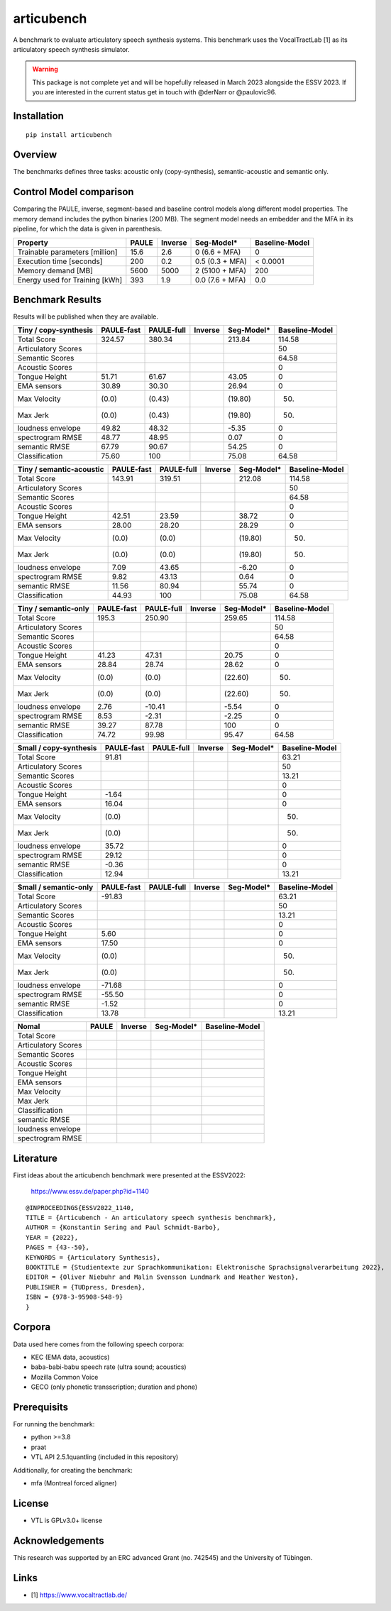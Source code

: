 articubench
===========

.. image:: https://zenodo.org/badge/doi/10.5281/zenodo.7252253.svg
   :target: https://zenodo.org/record/7252253

A benchmark to evaluate articulatory speech synthesis systems. This benchmark
uses the VocalTractLab [1] as its articulatory speech synthesis simulator.

.. warning::

   This package is not complete yet and will be hopefully released in March
   2023 alongside the ESSV 2023.  If you are interested in the current status
   get in touch with @derNarr or @paulovic96.


Installation
------------

::

    pip install articubench


Overview
--------

.. image:: https://raw.githubusercontent.com/quantling/articubench/main/docs/figure/articubench_overview.png
  :width: 800
  :alt: Box and arrow overview of the data flow and tasks of the articubench benchmark.

The benchmarks defines three tasks: acoustic only (copy-synthesis), semantic-acoustic and
semantic only.

Control Model comparison
------------------------
Comparing the PAULE, inverse, segment-based and baseline control models along
different model properties. The memory demand includes the python binaries (200
MB). The segment model needs an embedder and the MFA in its pipeline, for which
the data is given in parenthesis.

==============================  =====  =======  ===============  ==============
Property                        PAULE  Inverse  Seg-Model*       Baseline-Model
==============================  =====  =======  ===============  ==============
Trainable parameters [million]  15.6   2.6      0 (6.6 + MFA)    0
Execution time [seconds]        200    0.2      0.5 (0.3 + MFA)  < 0.0001
Memory demand [MB]              5600   5000     2 (5100 + MFA)   200
Energy used for Training [kWh]  393    1.9      0.0 (7.6 + MFA)  0.0
==============================  =====  =======  ===============  ==============


Benchmark Results
-----------------
Results will be published when they are available.

========================  ==========  ==========  =======  ===============  ==============
Tiny / copy-synthesis     PAULE-fast  PAULE-full  Inverse  Seg-Model*       Baseline-Model
========================  ==========  ==========  =======  ===============  ==============
Total Score               324.57      380.34               213.84           114.58
Articulatory Scores                                                         50
Semantic Scores                                                             64.58
Acoustic Scores                                                             0
Tongue Height             51.71       61.67                43.05            0
EMA sensors               30.89       30.30                26.94            0
Max Velocity              (0.0)       (0.43)               (19.80)          (50)
Max Jerk                  (0.0)       (0.43)               (19.80)          (50)
loudness envelope         49.82       48.32                -5.35            0
spectrogram RMSE          48.77       48.95                0.07             0
semantic RMSE             67.79       90.67                54.25            0
Classification            75.60       100                  75.08            64.58
========================  ==========  ==========  =======  ===============  ==============

========================  ==========  ==========  =======  ===============  ==============
Tiny / semantic-acoustic  PAULE-fast  PAULE-full  Inverse  Seg-Model*       Baseline-Model
========================  ==========  ==========  =======  ===============  ==============
Total Score               143.91      319.51               212.08           114.58
Articulatory Scores                                                         50
Semantic Scores                                                             64.58
Acoustic Scores                                                             0
Tongue Height             42.51       23.59                38.72            0
EMA sensors               28.00       28.20                28.29            0
Max Velocity              (0.0)       (0.0)                (19.80)          (50)
Max Jerk                  (0.0)       (0.0)                (19.80)          (50)
loudness envelope         7.09        43.65                -6.20            0
spectrogram RMSE          9.82        43.13                0.64             0
semantic RMSE             11.56       80.94                55.74            0
Classification            44.93       100                  75.08            64.58
========================  ==========  ==========  =======  ===============  ==============

========================  ==========  ==========  =======  ===============  ==============
Tiny / semantic-only      PAULE-fast  PAULE-full  Inverse  Seg-Model*       Baseline-Model
========================  ==========  ==========  =======  ===============  ==============
Total Score               195.3       250.90               259.65           114.58
Articulatory Scores                                                         50
Semantic Scores                                                             64.58
Acoustic Scores                                                             0
Tongue Height             41.23       47.31                20.75            0
EMA sensors               28.84       28.74                28.62            0
Max Velocity              (0.0)       (0.0)                (22.60)          (50)
Max Jerk                  (0.0)       (0.0)                (22.60)          (50)
loudness envelope         2.76        -10.41               -5.54            0
spectrogram RMSE          8.53        -2.31                -2.25            0
semantic RMSE             39.27       87.78                100              0
Classification            74.72       99.98                95.47            64.58
========================  ==========  ==========  =======  ===============  ==============


========================  ==========  ==========  =======  ===============  ==============
Small / copy-synthesis    PAULE-fast  PAULE-full  Inverse  Seg-Model*       Baseline-Model
========================  ==========  ==========  =======  ===============  ==============
Total Score               91.81                                             63.21
Articulatory Scores                                                         50
Semantic Scores                                                             13.21
Acoustic Scores                                                             0
Tongue Height             -1.64                                             0
EMA sensors               16.04                                             0
Max Velocity              (0.0)                                             (50)
Max Jerk                  (0.0)                                             (50)
loudness envelope         35.72                                             0
spectrogram RMSE          29.12                                             0
semantic RMSE             -0.36                                             0
Classification            12.94                                             13.21
========================  ==========  ==========  =======  ===============  ==============

========================  ==========  ==========  =======  ===============  ==============
Small / semantic-acoustic PAULE-fast  PAULE-full  Inverse  Seg-Model*       Baseline-Model
========================  ==========  ==========  =======  ===============  ==============
Total Score               -44.96                                            63.21
Articulatory Scores                                                         50
Semantic Scores                                                             13.21
Acoustic Scores                                                             0
Tongue Height             5.77                                              0
EMA sensors               17.49                                             0
Max Velocity              (0.0)                                             (50)
Max Jerk                  (0.0)                                             (50)
loudness envelope         -44.94                                            0
spectrogram RMSE          -32.30                                            0
semantic RMSE             -3.47                                             0
Classification            12.49                                             13.21
========================  ==========  ==========  =======  ===============  ==============

========================  ==========  ==========  =======  ===============  ==============
Small / semantic-only     PAULE-fast  PAULE-full  Inverse  Seg-Model*       Baseline-Model
========================  ==========  ==========  =======  ===============  ==============
Total Score               -91.83                                            63.21
Articulatory Scores                                                         50
Semantic Scores                                                             13.21
Acoustic Scores                                                             0
Tongue Height             5.60                                              0
EMA sensors               17.50                                             0
Max Velocity              (0.0)                                             (50)
Max Jerk                  (0.0)                                             (50)
loudness envelope         -71.68                                            0
spectrogram RMSE          -55.50                                            0
semantic RMSE             -1.52                                             0
Classification            13.78                                             13.21
========================  ==========  ==========  =======  ===============  ==============

===================  =====  =======  ===============  ==============
Nomal                PAULE  Inverse  Seg-Model*       Baseline-Model
===================  =====  =======  ===============  ==============
Total Score
Articulatory Scores  
Semantic Scores
Acoustic Scores
Tongue Height
EMA sensors
Max Velocity
Max Jerk
Classification
semantic RMSE
loudness envelope
spectrogram RMSE
===================  =====  =======  ===============  ==============

Literature
----------

First ideas about the articubench benchmark were presented at the ESSV2022:

  https://www.essv.de/paper.php?id=1140

::

  @INPROCEEDINGS{ESSV2022_1140,
  TITLE = {Articubench - An articulatory speech synthesis benchmark},
  AUTHOR = {Konstantin Sering and Paul Schmidt-Barbo},
  YEAR = {2022},
  PAGES = {43--50},
  KEYWORDS = {Articulatory Synthesis},
  BOOKTITLE = {Studientexte zur Sprachkommunikation: Elektronische Sprachsignalverarbeitung 2022},
  EDITOR = {Oliver Niebuhr and Malin Svensson Lundmark and Heather Weston},
  PUBLISHER = {TUDpress, Dresden},
  ISBN = {978-3-95908-548-9}
  }

.. Types of data
.. -------------
.. * wave form (acoustics)
.. * log-melspectrogramms (acoustics)
.. * formant transitions (acoustics)
.. * fasttext 300 dim semantic vector for single words (semantics)
.. * mid sagital tongue movement contour from ultra sound imaging
.. * electromagnetic articulatory (EMA) sensors on tongue tip and tongue body
.. 
.. Languages
.. ---------
.. * German
.. * English (planned)
.. * Mandarin (planned)
.. 
.. Variants
.. --------
.. As running the benchmark is computational itensive there are different versions
.. of this benchmark, which require different amounts of articulatory synthesis.
.. 
.. 
.. Tiny
.. ^^^^
.. The smallest possible benchmark to check that everything works, but with no
.. statistical power.
.. 
.. 
.. Small
.. ^^^^^
.. A small benchmark with some statistical power.
.. 
.. 
.. Normal
.. ^^^^^^
.. The standard benchmark, which might take some time to complete.


Corpora
-------
Data used here comes from the following speech corpora:

* KEC (EMA data, acoustics)
* baba-babi-babu speech rate (ultra sound; acoustics)
* Mozilla Common Voice
* GECO (only phonetic transscription; duration and phone)


Prerequisits
------------

For running the benchmark:

* python >=3.8
* praat
* VTL API 2.5.1quantling (included in this repository)

Additionally, for creating the benchmark:

* mfa (Montreal forced aligner)


License
-------
* VTL is GPLv3.0+ license

Acknowledgements
----------------
This research was supported by an ERC advanced Grant (no. 742545) and the University of Tübingen.

Links
-----

* [1] https://www.vocaltractlab.de/

